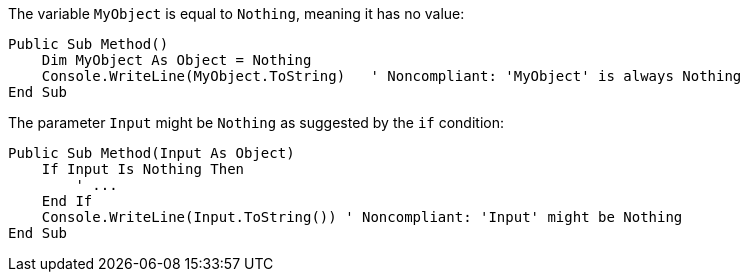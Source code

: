 The variable `MyObject` is equal to `Nothing`, meaning it has no value:

[source,vbnet,diff-id=1,diff-type=noncompliant]
----
Public Sub Method()
    Dim MyObject As Object = Nothing
    Console.WriteLine(MyObject.ToString)   ' Noncompliant: 'MyObject' is always Nothing
End Sub
----

The parameter `Input` might be `Nothing` as suggested by the `if` condition:

[source,vbnet,diff-id=2,diff-type=noncompliant]
----
Public Sub Method(Input As Object)
    If Input Is Nothing Then
        ' ...
    End If
    Console.WriteLine(Input.ToString()) ' Noncompliant: 'Input' might be Nothing
End Sub
----